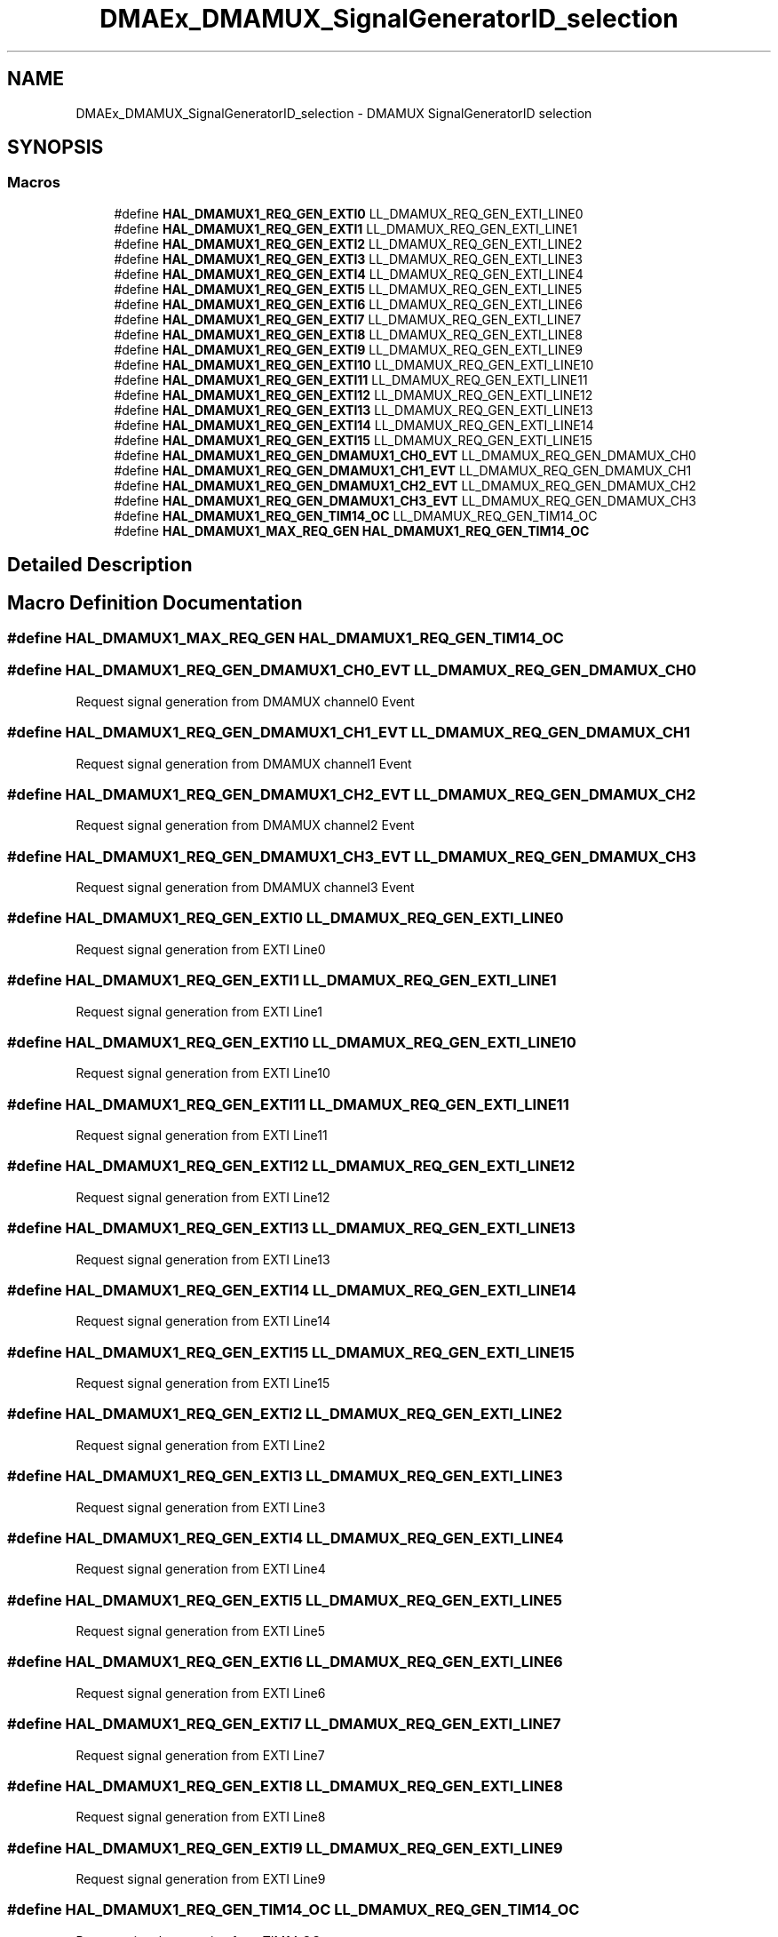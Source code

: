 .TH "DMAEx_DMAMUX_SignalGeneratorID_selection" 3 "Version 1.0.0" "Radar" \" -*- nroff -*-
.ad l
.nh
.SH NAME
DMAEx_DMAMUX_SignalGeneratorID_selection \- DMAMUX SignalGeneratorID selection
.SH SYNOPSIS
.br
.PP
.SS "Macros"

.in +1c
.ti -1c
.RI "#define \fBHAL_DMAMUX1_REQ_GEN_EXTI0\fP   LL_DMAMUX_REQ_GEN_EXTI_LINE0"
.br
.ti -1c
.RI "#define \fBHAL_DMAMUX1_REQ_GEN_EXTI1\fP   LL_DMAMUX_REQ_GEN_EXTI_LINE1"
.br
.ti -1c
.RI "#define \fBHAL_DMAMUX1_REQ_GEN_EXTI2\fP   LL_DMAMUX_REQ_GEN_EXTI_LINE2"
.br
.ti -1c
.RI "#define \fBHAL_DMAMUX1_REQ_GEN_EXTI3\fP   LL_DMAMUX_REQ_GEN_EXTI_LINE3"
.br
.ti -1c
.RI "#define \fBHAL_DMAMUX1_REQ_GEN_EXTI4\fP   LL_DMAMUX_REQ_GEN_EXTI_LINE4"
.br
.ti -1c
.RI "#define \fBHAL_DMAMUX1_REQ_GEN_EXTI5\fP   LL_DMAMUX_REQ_GEN_EXTI_LINE5"
.br
.ti -1c
.RI "#define \fBHAL_DMAMUX1_REQ_GEN_EXTI6\fP   LL_DMAMUX_REQ_GEN_EXTI_LINE6"
.br
.ti -1c
.RI "#define \fBHAL_DMAMUX1_REQ_GEN_EXTI7\fP   LL_DMAMUX_REQ_GEN_EXTI_LINE7"
.br
.ti -1c
.RI "#define \fBHAL_DMAMUX1_REQ_GEN_EXTI8\fP   LL_DMAMUX_REQ_GEN_EXTI_LINE8"
.br
.ti -1c
.RI "#define \fBHAL_DMAMUX1_REQ_GEN_EXTI9\fP   LL_DMAMUX_REQ_GEN_EXTI_LINE9"
.br
.ti -1c
.RI "#define \fBHAL_DMAMUX1_REQ_GEN_EXTI10\fP   LL_DMAMUX_REQ_GEN_EXTI_LINE10"
.br
.ti -1c
.RI "#define \fBHAL_DMAMUX1_REQ_GEN_EXTI11\fP   LL_DMAMUX_REQ_GEN_EXTI_LINE11"
.br
.ti -1c
.RI "#define \fBHAL_DMAMUX1_REQ_GEN_EXTI12\fP   LL_DMAMUX_REQ_GEN_EXTI_LINE12"
.br
.ti -1c
.RI "#define \fBHAL_DMAMUX1_REQ_GEN_EXTI13\fP   LL_DMAMUX_REQ_GEN_EXTI_LINE13"
.br
.ti -1c
.RI "#define \fBHAL_DMAMUX1_REQ_GEN_EXTI14\fP   LL_DMAMUX_REQ_GEN_EXTI_LINE14"
.br
.ti -1c
.RI "#define \fBHAL_DMAMUX1_REQ_GEN_EXTI15\fP   LL_DMAMUX_REQ_GEN_EXTI_LINE15"
.br
.ti -1c
.RI "#define \fBHAL_DMAMUX1_REQ_GEN_DMAMUX1_CH0_EVT\fP   LL_DMAMUX_REQ_GEN_DMAMUX_CH0"
.br
.ti -1c
.RI "#define \fBHAL_DMAMUX1_REQ_GEN_DMAMUX1_CH1_EVT\fP   LL_DMAMUX_REQ_GEN_DMAMUX_CH1"
.br
.ti -1c
.RI "#define \fBHAL_DMAMUX1_REQ_GEN_DMAMUX1_CH2_EVT\fP   LL_DMAMUX_REQ_GEN_DMAMUX_CH2"
.br
.ti -1c
.RI "#define \fBHAL_DMAMUX1_REQ_GEN_DMAMUX1_CH3_EVT\fP   LL_DMAMUX_REQ_GEN_DMAMUX_CH3"
.br
.ti -1c
.RI "#define \fBHAL_DMAMUX1_REQ_GEN_TIM14_OC\fP   LL_DMAMUX_REQ_GEN_TIM14_OC"
.br
.ti -1c
.RI "#define \fBHAL_DMAMUX1_MAX_REQ_GEN\fP   \fBHAL_DMAMUX1_REQ_GEN_TIM14_OC\fP"
.br
.in -1c
.SH "Detailed Description"
.PP 

.SH "Macro Definition Documentation"
.PP 
.SS "#define HAL_DMAMUX1_MAX_REQ_GEN   \fBHAL_DMAMUX1_REQ_GEN_TIM14_OC\fP"

.SS "#define HAL_DMAMUX1_REQ_GEN_DMAMUX1_CH0_EVT   LL_DMAMUX_REQ_GEN_DMAMUX_CH0"
Request signal generation from DMAMUX channel0 Event 
.SS "#define HAL_DMAMUX1_REQ_GEN_DMAMUX1_CH1_EVT   LL_DMAMUX_REQ_GEN_DMAMUX_CH1"
Request signal generation from DMAMUX channel1 Event 
.SS "#define HAL_DMAMUX1_REQ_GEN_DMAMUX1_CH2_EVT   LL_DMAMUX_REQ_GEN_DMAMUX_CH2"
Request signal generation from DMAMUX channel2 Event 
.SS "#define HAL_DMAMUX1_REQ_GEN_DMAMUX1_CH3_EVT   LL_DMAMUX_REQ_GEN_DMAMUX_CH3"
Request signal generation from DMAMUX channel3 Event 
.SS "#define HAL_DMAMUX1_REQ_GEN_EXTI0   LL_DMAMUX_REQ_GEN_EXTI_LINE0"
Request signal generation from EXTI Line0 
.br
 
.SS "#define HAL_DMAMUX1_REQ_GEN_EXTI1   LL_DMAMUX_REQ_GEN_EXTI_LINE1"
Request signal generation from EXTI Line1 
.br
 
.SS "#define HAL_DMAMUX1_REQ_GEN_EXTI10   LL_DMAMUX_REQ_GEN_EXTI_LINE10"
Request signal generation from EXTI Line10 
.SS "#define HAL_DMAMUX1_REQ_GEN_EXTI11   LL_DMAMUX_REQ_GEN_EXTI_LINE11"
Request signal generation from EXTI Line11 
.SS "#define HAL_DMAMUX1_REQ_GEN_EXTI12   LL_DMAMUX_REQ_GEN_EXTI_LINE12"
Request signal generation from EXTI Line12 
.SS "#define HAL_DMAMUX1_REQ_GEN_EXTI13   LL_DMAMUX_REQ_GEN_EXTI_LINE13"
Request signal generation from EXTI Line13 
.SS "#define HAL_DMAMUX1_REQ_GEN_EXTI14   LL_DMAMUX_REQ_GEN_EXTI_LINE14"
Request signal generation from EXTI Line14 
.SS "#define HAL_DMAMUX1_REQ_GEN_EXTI15   LL_DMAMUX_REQ_GEN_EXTI_LINE15"
Request signal generation from EXTI Line15 
.SS "#define HAL_DMAMUX1_REQ_GEN_EXTI2   LL_DMAMUX_REQ_GEN_EXTI_LINE2"
Request signal generation from EXTI Line2 
.br
 
.SS "#define HAL_DMAMUX1_REQ_GEN_EXTI3   LL_DMAMUX_REQ_GEN_EXTI_LINE3"
Request signal generation from EXTI Line3 
.br
 
.SS "#define HAL_DMAMUX1_REQ_GEN_EXTI4   LL_DMAMUX_REQ_GEN_EXTI_LINE4"
Request signal generation from EXTI Line4 
.br
 
.SS "#define HAL_DMAMUX1_REQ_GEN_EXTI5   LL_DMAMUX_REQ_GEN_EXTI_LINE5"
Request signal generation from EXTI Line5 
.br
 
.SS "#define HAL_DMAMUX1_REQ_GEN_EXTI6   LL_DMAMUX_REQ_GEN_EXTI_LINE6"
Request signal generation from EXTI Line6 
.br
 
.SS "#define HAL_DMAMUX1_REQ_GEN_EXTI7   LL_DMAMUX_REQ_GEN_EXTI_LINE7"
Request signal generation from EXTI Line7 
.br
 
.SS "#define HAL_DMAMUX1_REQ_GEN_EXTI8   LL_DMAMUX_REQ_GEN_EXTI_LINE8"
Request signal generation from EXTI Line8 
.br
 
.SS "#define HAL_DMAMUX1_REQ_GEN_EXTI9   LL_DMAMUX_REQ_GEN_EXTI_LINE9"
Request signal generation from EXTI Line9 
.br
 
.SS "#define HAL_DMAMUX1_REQ_GEN_TIM14_OC   LL_DMAMUX_REQ_GEN_TIM14_OC"
Request signal generation from TIM14 OC 
.SH "Author"
.PP 
Generated automatically by Doxygen for Radar from the source code\&.
